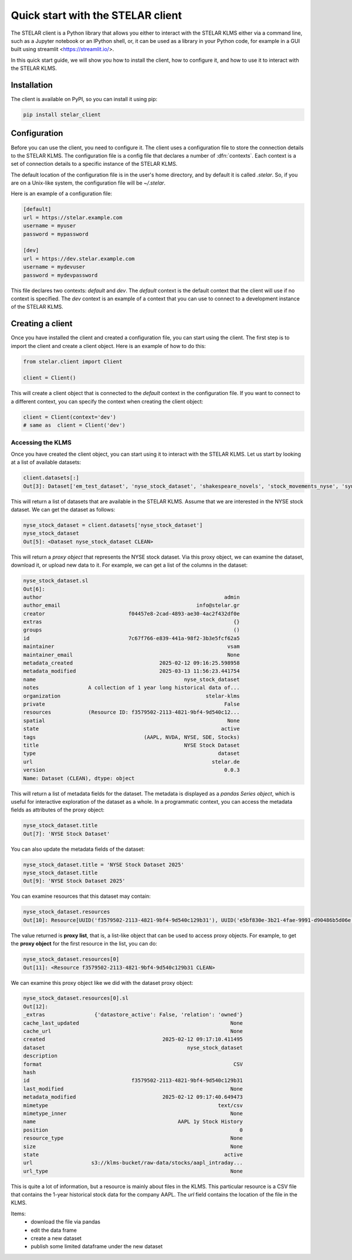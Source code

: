 
===================================
Quick start with the STELAR client
===================================

The STELAR client is a Python library that allows you either 
to interact with the STELAR KLMS either via a command line, 
such as a Jupyter notebook or an IPython shell, or,
it can be used as a library in your Python code, for example
in a GUI built using streamlit <https://streamlit.io/>.

In this quick start guide, we will show you how to install the client,
how to configure it, and how to use it to interact with the STELAR KLMS.

Installation
============

The client is available on PyPI, so you can install it using pip:

.. code-block:: bash

    pip install stelar_client

Configuration
=============
Before you can use the client, you need to configure it.
The client uses a configuration file to store the connection details
to the STELAR KLMS. The configuration file is a config file that
declares a number of :dfn:`contexts`. Each context is a set of
connection details to a specific instance of the STELAR KLMS.

The default location of the configuration file is in the user's home
directory, and by default it is called `.stelar`. So, if you are on a Unix-like
system, the configuration file will be `~/.stelar`.

Here is an example of a configuration file:

.. code-block:: config

    [default]
    url = https://stelar.example.com
    username = myuser
    password = mypassword

    [dev]
    url = https://dev.stelar.example.com
    username = mydevuser
    password = mydevpassword

This file declares two contexts: `default` and `dev`. The `default` context
is the default context that the client will use if no context is specified.
The `dev` context is an example of a context that you can use to connect to
a development instance of the STELAR KLMS.

Creating a client
=================

Once you have installed the client and created a configuration file,
you can start using the client. The first step is to import the client
and create a client object. Here is an example of how to do this:

.. code-block:: python

    from stelar.client import Client

    client = Client()

This will create a client object that is connected to the `default` context
in the configuration file. If you want to connect to a different context,
you can specify the context when creating the client object:

.. code-block:: python

    client = Client(context='dev')
    # same as  client = Client('dev')

Accessing the KLMS
------------------

Once you have created the client object, you can start using it to interact
with the STELAR KLMS. Let us start by looking at a list of available datasets:

.. code-block:: pycon

    client.datasets[:]
    Out[3]: Dataset['em_test_dataset', 'nyse_stock_dataset', 'shakespeare_novels', 'stock_movements_nyse', 'synopses_experiment', 'synopses_experiment_2', 'word_count_results']

This will return a list of datasets that are available in the STELAR KLMS.
Assume that we are interested in the NYSE stock dataset. We can get the 
dataset as follows:

.. code-block:: pycon

    nyse_stock_dataset = client.datasets['nyse_stock_dataset']
    nyse_stock_dataset
    Out[5]: <Dataset nyse_stock_dataset CLEAN>

This will return a *proxy object* that represents the NYSE stock dataset.
Via this proxy object, we can examine the dataset, download it, or upload
new data to it. For example, we can get a list of the columns in the dataset:

.. code-block:: pycon

    nyse_stock_dataset.sl
    Out[6]:
    author                                                           admin
    author_email                                            info@stelar.gr
    creator                           f04457e8-2cad-4893-ae30-4ac2f432df0e
    extras                                                              {}
    groups                                                              ()
    id                                7c67f766-e839-441a-98f2-3b3e5fcf62a5
    maintainer                                                        vsam
    maintainer_email                                                  None
    metadata_created                            2025-02-12 09:16:25.598958
    metadata_modified                           2025-03-13 11:56:23.441754
    name                                                nyse_stock_dataset
    notes                A collection of 1 year long historical data of...
    organization                                               stelar-klms
    private                                                          False
    resources            (Resource ID: f3579502-2113-4821-9bf4-9d540c12...
    spatial                                                           None
    state                                                           active
    tags                                   (AAPL, NVDA, NYSE, SDE, Stocks)
    title                                               NYSE Stock Dataset
    type                                                           dataset
    url                                                          stelar.de
    version                                                          0.0.3
    Name: Dataset (CLEAN), dtype: object

This will return a list of metadata fields for the dataset. The metadata
is displayed as a *pandas Series object*, which is useful for interactive
exploration of the dataset as a whole. In a programmatic context, you can
access the metadata fields as attributes of the proxy object:

.. code-block:: pycon

    nyse_stock_dataset.title
    Out[7]: 'NYSE Stock Dataset'

You can also update the metadata fields of the dataset:

.. code-block:: pycon

    nyse_stock_dataset.title = 'NYSE Stock Dataset 2025'
    nyse_stock_dataset.title
    Out[9]: 'NYSE Stock Dataset 2025'

You can examine resources that this dataset may contain:

.. code-block:: pycon

    nyse_stock_dataset.resources
    Out[10]: Resource[UUID('f3579502-2113-4821-9bf4-9d540c129b31'), UUID('e5bf830e-3b21-4fae-9991-d90486b5d06e')]

The value returned is **proxy list**, that is, a list-like object that
can be used to access proxy objects. For example, to get the **proxy object**
for the first resource in the list, you can do:

.. code-block:: pycon

    nyse_stock_dataset.resources[0]
    Out[11]: <Resource f3579502-2113-4821-9bf4-9d540c129b31 CLEAN>

We can examine this proxy object like we did with the dataset proxy object:

.. code-block:: pycon

    nyse_stock_dataset.resources[0].sl
    Out[12]:
    _extras                {'datastore_active': False, 'relation': 'owned'}
    cache_last_updated                                                 None
    cache_url                                                          None
    created                                      2025-02-12 09:17:10.411495
    dataset                                              nyse_stock_dataset
    description                                                            
    format                                                              CSV
    hash                                                                   
    id                                 f3579502-2113-4821-9bf4-9d540c129b31
    last_modified                                                      None
    metadata_modified                            2025-02-12 09:17:40.649473
    mimetype                                                       text/csv
    mimetype_inner                                                     None
    name                                              AAPL 1y Stock History
    position                                                              0
    resource_type                                                      None
    size                                                               None
    state                                                            active
    url                   s3://klms-bucket/raw-data/stocks/aapl_intraday...
    url_type                                                           None

This is quite a lot of information, but a resource is mainly about files in
the KLMS. This particular resource is a CSV file that contains the 1-year
historical stock data for the company AAPL. The `url` field contains the
location of the file in the KLMS.

Items:
  * download the file via pandas
  * edit the data frame
  * create a new dataset
  * publish some limited dataframe under the new dataset

